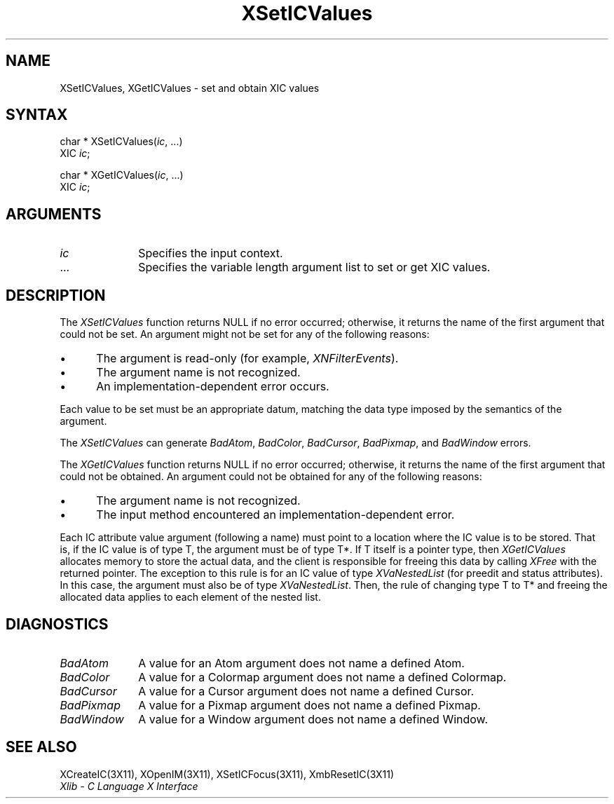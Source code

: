 .\" Copyright \(co 1985, 1986, 1987, 1988, 1989, 1990, 1991, 1994, 1996 X Consortium
.\"
.\" Permission is hereby granted, free of charge, to any person obtaining
.\" a copy of this software and associated documentation files (the
.\" "Software"), to deal in the Software without restriction, including
.\" without limitation the rights to use, copy, modify, merge, publish,
.\" distribute, sublicense, and/or sell copies of the Software, and to
.\" permit persons to whom the Software is furnished to do so, subject to
.\" the following conditions:
.\"
.\" The above copyright notice and this permission notice shall be included
.\" in all copies or substantial portions of the Software.
.\"
.\" THE SOFTWARE IS PROVIDED "AS IS", WITHOUT WARRANTY OF ANY KIND, EXPRESS
.\" OR IMPLIED, INCLUDING BUT NOT LIMITED TO THE WARRANTIES OF
.\" MERCHANTABILITY, FITNESS FOR A PARTICULAR PURPOSE AND NONINFRINGEMENT.
.\" IN NO EVENT SHALL THE X CONSORTIUM BE LIABLE FOR ANY CLAIM, DAMAGES OR
.\" OTHER LIABILITY, WHETHER IN AN ACTION OF CONTRACT, TORT OR OTHERWISE,
.\" ARISING FROM, OUT OF OR IN CONNECTION WITH THE SOFTWARE OR THE USE OR
.\" OTHER DEALINGS IN THE SOFTWARE.
.\"
.\" Except as contained in this notice, the name of the X Consortium shall
.\" not be used in advertising or otherwise to promote the sale, use or
.\" other dealings in this Software without prior written authorization
.\" from the X Consortium.
.\"
.\" Copyright \(co 1985, 1986, 1987, 1988, 1989, 1990, 1991 by
.\" Digital Equipment Corporation
.\"
.\" Portions Copyright \(co 1990, 1991 by
.\" Tektronix, Inc.
.\"
.\" Permission to use, copy, modify and distribute this documentation for
.\" any purpose and without fee is hereby granted, provided that the above
.\" copyright notice appears in all copies and that both that copyright notice
.\" and this permission notice appear in all copies, and that the names of
.\" Digital and Tektronix not be used in in advertising or publicity pertaining
.\" to this documentation without specific, written prior permission.
.\" Digital and Tektronix makes no representations about the suitability
.\" of this documentation for any purpose.
.\" It is provided ``as is'' without express or implied warranty.
.\" 
.ds xT X Toolkit Intrinsics \- C Language Interface
.ds xW Athena X Widgets \- C Language X Toolkit Interface
.ds xL Xlib \- C Language X Interface
.ds xC Inter-Client Communication Conventions Manual
.na
.de Ds
.nf
.\\$1D \\$2 \\$1
.ft 1
.\".ps \\n(PS
.\".if \\n(VS>=40 .vs \\n(VSu
.\".if \\n(VS<=39 .vs \\n(VSp
..
.de De
.ce 0
.if \\n(BD .DF
.nr BD 0
.in \\n(OIu
.if \\n(TM .ls 2
.sp \\n(DDu
.fi
..
.de FD
.LP
.KS
.TA .5i 3i
.ta .5i 3i
.nf
..
.de FN
.fi
.KE
.LP
..
.de IN		\" send an index entry to the stderr
..
.de C{
.KS
.nf
.D
.\"
.\"	choose appropriate monospace font
.\"	the imagen conditional, 480,
.\"	may be changed to L if LB is too
.\"	heavy for your eyes...
.\"
.ie "\\*(.T"480" .ft L
.el .ie "\\*(.T"300" .ft L
.el .ie "\\*(.T"202" .ft PO
.el .ie "\\*(.T"aps" .ft CW
.el .ft R
.ps \\n(PS
.ie \\n(VS>40 .vs \\n(VSu
.el .vs \\n(VSp
..
.de C}
.DE
.R
..
.de Pn
.ie t \\$1\fB\^\\$2\^\fR\\$3
.el \\$1\fI\^\\$2\^\fP\\$3
..
.de ZN
.ie t \fB\^\\$1\^\fR\\$2
.el \fI\^\\$1\^\fP\\$2
..
.de hN
.ie t <\fB\\$1\fR>\\$2
.el <\fI\\$1\fP>\\$2
..
.de NT
.ne 7
.ds NO Note
.if \\n(.$>$1 .if !'\\$2'C' .ds NO \\$2
.if \\n(.$ .if !'\\$1'C' .ds NO \\$1
.ie n .sp
.el .sp 10p
.TB
.ce
\\*(NO
.ie n .sp
.el .sp 5p
.if '\\$1'C' .ce 99
.if '\\$2'C' .ce 99
.in +5n
.ll -5n
.R
..
.		\" Note End -- doug kraft 3/85
.de NE
.ce 0
.in -5n
.ll +5n
.ie n .sp
.el .sp 10p
..
.ny0
.TH XSetICValues 3X11 "Release 6.3" "X Version 11" "XLIB FUNCTIONS"
.SH NAME
XSetICValues, XGetICValues \- set and obtain XIC values
.SH SYNTAX
char * XSetICValues\^(\^\fIic\fP\^, ...)
.br
      XIC \fIic\fP\^;
.LP
char * XGetICValues\^(\^\fIic\fP\^, ...)
.br
      XIC \fIic\fP\^;
.SH ARGUMENTS
.IP \fIic\fP 1i
Specifies the input context.
.ds Al \ to set or get XIC values
.IP ... 1i
Specifies the variable length argument list\*(Al.
.SH DESCRIPTION
The
.ZN XSetICValues
function returns NULL if no error occurred; 
otherwise,
it returns the name of the first argument that could not be set.
An argument might not be set for any of the following reasons:
.IP \(bu 5
The argument is read-only (for example,
.ZN XNFilterEvents ).
.IP \(bu 5
The argument name is not recognized.
.IP \(bu 5
An implementation-dependent error occurs.
.LP
Each value to be set must be an appropriate datum,
matching the data type imposed by the semantics of the argument.
.LP
The
.ZN XSetICValues
can generate
.ZN BadAtom ,
.ZN BadColor ,
.ZN BadCursor ,
.ZN BadPixmap ,
and
.ZN BadWindow
errors.
.LP
The
.ZN XGetICValues
function returns NULL if no error occurred; otherwise,
it returns the name of the first argument that could not be obtained.
An argument could not be obtained for any of the following reasons:
.IP \(bu 5
The argument name is not recognized.
.IP \(bu 5
The input method encountered an implementation-dependent error.
.LP
Each IC attribute value argument (following a name) must point to
a location where the IC value is to be stored.
That is, if the IC value is of type T,
the argument must be of type T*.
If T itself is a pointer type,
then
.ZN XGetICValues
allocates memory to store the actual data,
and the client is responsible for freeing this data by calling
.ZN XFree
with the returned pointer.
The exception to this rule is for an IC value of type
.ZN XVaNestedList
(for preedit and status attributes).
In this case,  the argument must also be of type
.ZN XVaNestedList .
Then, the rule of changing type T to T* and freeing the allocated data
applies to each element of the nested list.
.SH DIAGNOSTICS
.TP 1i
.ZN BadAtom
A value for an Atom argument does not name a defined Atom.
.TP 1i
.ZN BadColor
A value for a Colormap argument does not name a defined Colormap.
.TP 1i
.ZN BadCursor
A value for a Cursor argument does not name a defined Cursor.
.TP 1i
.ZN BadPixmap
A value for a Pixmap argument does not name a defined Pixmap.
.TP 1i
.ZN BadWindow
A value for a Window argument does not name a defined Window.
.SH "SEE ALSO"
XCreateIC(3X11),
XOpenIM(3X11),
XSetICFocus(3X11),
XmbResetIC(3X11)
.br
\fI\*(xL\fP
